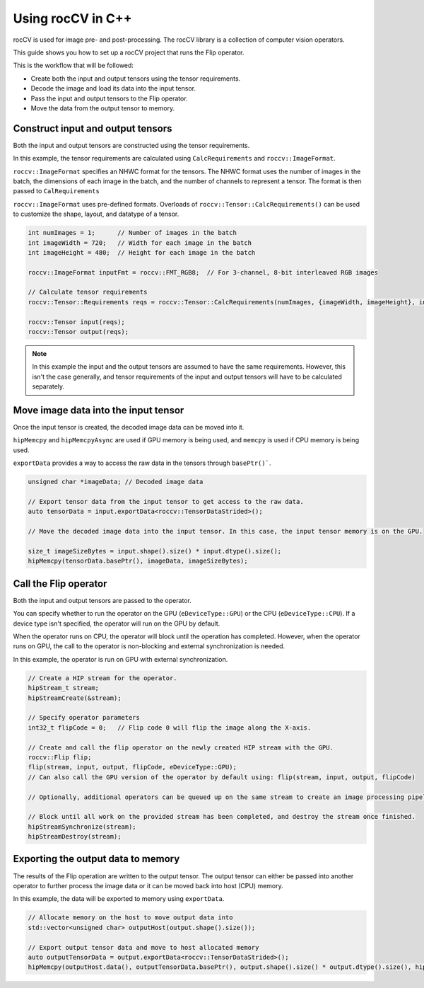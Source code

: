 .. meta::
  :description: using the rocCV C++ API
  :keywords: rocCV, ROCm, API,  C++, cpp, api 

******************************************
Using rocCV in C++
******************************************

rocCV is used for image pre- and post-processing. The rocCV library is a collection of computer vision operators. 

This guide shows you how to set up a rocCV project that runs the Flip operator.

This is the workflow that will be followed:

* Create both the input and output tensors using the tensor requirements.
* Decode the image and load its data into the input tensor.
* Pass the input and output tensors to the Flip operator.
* Move the data from the output tensor to memory.

Construct input and output tensors
===================================

Both the input and output tensors are constructed using the tensor requirements. 

In this example, the tensor requirements are calculated using ``CalcRequirements`` and ``roccv::ImageFormat``. 

``roccv::ImageFormat`` specifies an NHWC format for the tensors. The NHWC format uses the number of images in the batch, the dimensions of each image in the batch, and the number of channels to represent a tensor. The format is then passed to ``CalRequirements``

``roccv::ImageFormat`` uses pre-defined formats. Overloads of ``roccv::Tensor::CalcRequirements()`` can be used to customize the shape, layout, and datatype of a tensor. 

.. code:: cpp

  int numImages = 1;      // Number of images in the batch
  int imageWidth = 720;   // Width for each image in the batch
  int imageHeight = 480;  // Height for each image in the batch

  roccv::ImageFormat inputFmt = roccv::FMT_RGB8;  // For 3-channel, 8-bit interleaved RGB images

  // Calculate tensor requirements
  roccv::Tensor::Requirements reqs = roccv::Tensor::CalcRequirements(numImages, {imageWidth, imageHeight}, inputFmt, eDeviceType::GPU);

  roccv::Tensor input(reqs);
  roccv::Tensor output(reqs);

.. note::
  
  In this example the input and the output tensors are assumed to have the same requirements. However, this isn't the case generally, and tensor requirements of the input and output tensors will have to be calculated separately.

Move image data into the input tensor
====================================

Once the input tensor is created, the decoded image data can be moved into it. 

``hipMemcpy`` and ``hipMemcpyAsync`` are used if GPU memory is being used, and ``memcpy`` is used if CPU memory is being used. 

``exportData`` provides a way to access the raw data in the tensors through ``basePtr()```.

.. code:: cpp

  unsigned char *imageData; // Decoded image data 
  
  // Export tensor data from the input tensor to get access to the raw data.
  auto tensorData = input.exportData<roccv::TensorDataStrided>();

  // Move the decoded image data into the input tensor. In this case, the input tensor memory is on the GPU.
  
  size_t imageSizeBytes = input.shape().size() * input.dtype().size();
  hipMemcpy(tensorData.basePtr(), imageData, imageSizeBytes);

Call the Flip operator 
=======================

Both the input and output tensors are passed to the operator. 

You can specify whether to run the operator on the GPU (``eDeviceType::GPU``) or the CPU (``eDeviceType::CPU``). If a device type isn't specified, the operator will run on the GPU by default.

When the operator runs on CPU, the operator will block until the operation has completed. However, when the operator runs on GPU, the call to the operator is non-blocking and external synchronization is needed.

In this example, the operator is run on GPU with external synchronization.

.. code:: cpp 

  // Create a HIP stream for the operator.
  hipStream_t stream;
  hipStreamCreate(&stream);

  // Specify operator parameters
  int32_t flipCode = 0;   // Flip code 0 will flip the image along the X-axis.

  // Create and call the flip operator on the newly created HIP stream with the GPU.
  roccv::Flip flip;
  flip(stream, input, output, flipCode, eDeviceType::GPU);
  // Can also call the GPU version of the operator by default using: flip(stream, input, output, flipCode)

  // Optionally, additional operators can be queued up on the same stream to create an image processing pipeline.

  // Block until all work on the provided stream has been completed, and destroy the stream once finished.
  hipStreamSynchronize(stream);
  hipStreamDestroy(stream);

Exporting the output data to memory
====================================

The results of the Flip operation are written to the output tensor. The output tensor can either be passed into another operator to further process the image data or it can be moved back into host (CPU) memory.

In this example, the data will be exported to memory using ``exportData``.

.. code:: cpp

  // Allocate memory on the host to move output data into
  std::vector<unsigned char> outputHost(output.shape().size());

  // Export output tensor data and move to host allocated memory
  auto outputTensorData = output.exportData<roccv::TensorDataStrided>();
  hipMemcpy(outputHost.data(), outputTensorData.basePtr(), output.shape().size() * output.dtype().size(), hipMemcpyDeviceToHost);
   
  